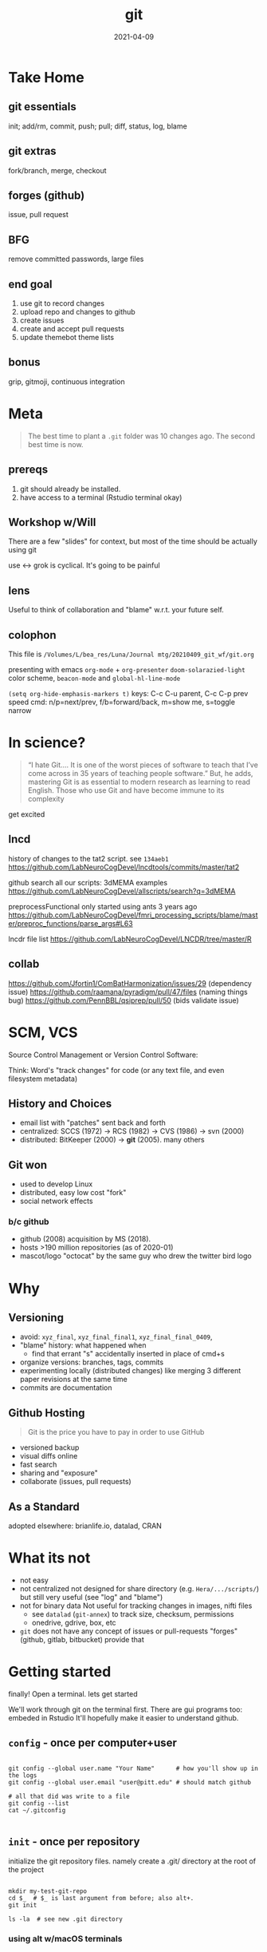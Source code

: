#+TITLE: git
#+Date: 2021-04-09

[[imghttps://octodex.github.com/images/baracktocat.jpg]]


* Take Home
  
** git essentials
   init; add/rm, commit, push; pull; diff, status, log, blame

** git extras
   fork/branch, merge, checkout

** forges (github)
   issue, pull request

** BFG
   remove committed passwords, large files

   
** end goal
0. use git to record changes
1. upload repo and changes to github
2. create issues
3. create and accept pull requests
4. update themebot theme lists

** bonus
   grip, gitmoji, continuous integration


* Meta

 #+begin_quote old proverb
The best time to plant a ~.git~ folder was 10 changes ago.
The second best time is now.
 #+end_quote

** prereqs

1. git should already be installed.
2. have access to a terminal (Rstudio terminal okay)

** Workshop w/Will
 There are a few "slides" for context,
 but most of the time should be actually using git

 use <-> grok is cyclical. It's going to be painful

** lens 
 Useful to think of collaboration and "blame" w.r.t. your future self.


** colophon
 This file is
 ~/Volumes/L/bea_res/Luna/Journal mtg/20210409_git_wf/git.org~

 presenting with emacs ~org-mode~ + ~org-presenter~
 ~doom-solarazied-light~ color scheme,
 ~beacon-mode~ and ~global-hl-line-mode~

 ~(setq org-hide-emphasis-markers t)~
 keys: C-c C-u parent, C-c C-p prev
  speed cmd: n/p=next/prev, f/b=forward/back, m=show me, s=toggle narrow
   
* In science?

  #+begin_quote http://blogs.nature.com/naturejobs/2018/06/11/git-the-reproducibility-tool-scientists-love-to-hate/
“I hate Git….  It is one of the worst pieces of software to teach that
I’ve come across in 35 years of teaching people software.” But, he
adds, mastering Git is as essential to modern research as learning to
read English. Those who use Git and have become immune to its
complexity
  #+end_quote

get excited

** lncd
   history of changes to the tat2 script. see ~134aeb1~
   https://github.com/LabNeuroCogDevel/lncdtools/commits/master/tat2
   
   github search all our scripts: 3dMEMA examples
   https://github.com/LabNeuroCogDevel/allscripts/search?q=3dMEMA
   
   preprocessFunctional only started using ants 3 years ago
   https://github.com/LabNeuroCogDevel/fmri_processing_scripts/blame/master/preproc_functions/parse_args#L63

   lncdr file list
   https://github.com/LabNeuroCogDevel/LNCDR/tree/master/R
   
** collab
https://github.com/Jfortin1/ComBatHarmonization/issues/29 (dependency issue)
https://github.com/raamana/pyradigm/pull/47/files (naming things bug)
https://github.com/PennBBL/qsiprep/pull/50 (bids validate issue)


* SCM, VCS
Source Control Management or Version Control Software:

Think:
Word's "track changes" for code (or any text file, and even filesystem metadata)

** History and Choices
  * email list with "patches" sent back and forth
  * centralized: SCCS (1972) -> RCS (1982) -> CVS (1986) -> svn (2000)
  * distributed: BitKeeper (2000) -> *git* (2005). many others
 
** Git won
   * used to develop Linux
   * distributed, easy low cost "fork"
   * social network effects

*** b/c github
    * github (2008) acquisition by MS (2018).
    * hosts >190 million repositories (as of 2020-01)
    * mascot/logo "octocat" by the same guy who drew the twitter bird logo

* Why
    [[imghttp://phdcomics.com/comics/archive/phd101212s.gif]]
** Versioning 
  * avoid: ~xyz_final~, ~xyz_final_final1~, ~xyz_final_final_0409~, 
  * "blame" history: what happened when
    - find that errant "s" accidentally inserted in place of cmd+s
  * organize versions:  branches, tags, commits
  * experimenting locally (distributed changes)
    like merging 3 different paper revisions at the same time
  * commits are documentation

** Github Hosting

   #+begin_quote http://blogs.nature.com/naturejobs/2018/06/11/git-the-reproducibility-tool-scientists-love-to-hate/
Git is the price you have to pay in order to use GitHub
   #+end_quote

    * versioned backup
    * visual diffs online
    * fast search
    * sharing and "exposure"
    * collaborate (issues, pull requests)
** As a Standard
   adopted elsewhere: brianlife.io, datalad, CRAN
* What its not
   * not easy
   * not centralized
     not designed for share directory (e.g. ~Hera/.../scripts/~)
        but still very useful (see "log" and "blame")
   * not for binary data
     Not useful for tracking changes in images, nifti files
     * see ~datalad~ (~git-annex~) to track size, checksum, permissions
     * onedrive, gdrive, box, etc
   * ~git~ does not have any concept of issues or pull-requests
     "forges" (github, gitlab, bitbucket) provide that


 
* Getting started

  finally! Open a terminal. lets get started

We'll work through git on the terminal first.
There are gui programs too: embeded in Rstudio
It'll hopefully make it easier to understand github.

** ~config~ - once per computer+user
   #+begin_src shell

     git config --global user.name "Your Name"      # how you'll show up in the logs
     git config --global user.email "user@pitt.edu" # should match github 

     # all that did was write to a file
     git config --list
     cat ~/.gitconfig

   #+end_src
** ~init~ - once per repository

initialize the git repository files.
namely create a .git/ directory at the root of the project

   #+begin_src shell

     mkdir my-test-git-repo
     cd $_  # $_ is last argument from before; also alt+. 
     git init

     ls -la  # see new .git directory
     #+end_src
     

*** using alt w/macOS terminals     
[[imghttps://cdn.osxdaily.com/wp-content/uploads/2013/02/meta-key-mac-os-x-terminal.jpg]]

** ~add~, ~commit~ - once per change set
** ~diff~, ~status~, ~log~ - whats happening

~log~ is history
~status~ is what has yet to be added to the history

   #+begin_src shell
     git status         # any changes not tracked
     git status -uno    # any changes only in files already tracked
     git log            # history
   #+end_src
** visuals
*** TODO  
*** gitk

** in a nutshell
  [[imghttps://imgs.xkcd.com/comics/git.png]]


  
  
* IDE built in tools
** Rstudio
*** create "project" (*.Rproj) file
 https://support.rstudio.com/hc/en-us/articles/200532077-Version-Control-with-Git-and-SVN
*** "Git" panel


 #+begin_quote https://r-pkgs.org/git.html
 However, because only a handful of the 150+ Git commands are available
 in RStudio, you also need to be familiar with using Git from the shell
 (aka the command line or the console). It’s also useful to be familiar
 with using Git in a shell because if you get stuck you’ll need to
 search for a solution with the Git command names.
 #+end_quote
** MATLAB
** Atom, emacs, vim

* Pulling
* Resources
  
repo of all *sh *R *m *pl files on LNCD RAIDs
  https://github.com/LabNeuroCogDevel/allscripts

common problem and solution
 https://ohshitgit.com/
 https://dangitgit.com/

git+Rstudio setup tutorial
 https://r-pkgs.org/git.html

more detailed git+R tutorial (University of British Columbia STAT 545)
https://happygitwithr.com/big-picture.html
  https://peerj.com/preprints/3159v2/

git official book
 https://git-scm.com/book/en/v2

github's own tutorial
  https://docs.github.com/en/github/getting-started-with-github/set-up-git
  https://guides.github.com/introduction/flow/
  https://guides.github.com/introduction/git-handbook/

quick presentation (nice checksum animation)
 https://karthik.github.io/git_intro/#/chacon70

after the basics (blog post format)
 https://towardsdatascience.com/a-guide-to-git-for-data-scientists-fd68bc1c729

PLOS paper describing git for science
  https://journals.plos.org/ploscompbiol/article?id=10.1371/journal.pcbi.1004668 

videos developed by gitkraken ($$ git gui client)
https://www.gitkraken.com/teacher-resources#get-started 

proposed emoji tags for git commits
https://gitmoji.dev/

